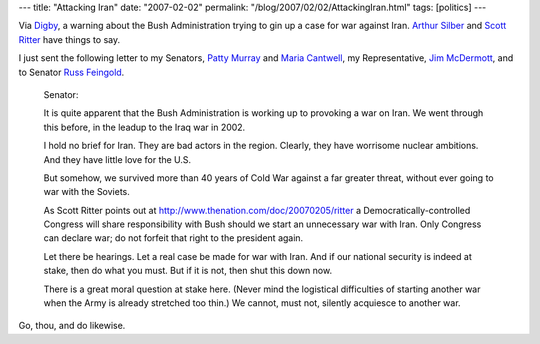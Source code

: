 ---
title: "Attacking Iran"
date: "2007-02-02"
permalink: "/blog/2007/02/02/AttackingIran.html"
tags: [politics]
---



.. image:: https://photos1.blogger.com/x/blogger/7710/90/400/57895/accidentalwar.jpg
    :alt: Attacking Iran

Via `Digby`_, a warning about the Bush Administration trying to gin up a
case for war against Iran.
`Arthur Silber`_ and `Scott Ritter`_ have things to say.

I just sent the following letter to my Senators,
`Patty Murray`_ and `Maria Cantwell`_,
my Representative, `Jim McDermott`_,
and to Senator `Russ Feingold`_.

    Senator:

    It is quite apparent that the Bush Administration is
    working up to provoking a war on Iran.
    We went through this before, in the leadup to the Iraq war in 2002.

    I hold no brief for Iran. They are bad actors in the region.
    Clearly, they have worrisome nuclear ambitions.
    And they have little love for the U.S.

    But somehow, we survived more than 40 years of Cold War against a
    far greater threat, without ever going to war with the Soviets.

    As Scott Ritter points out at
    http://www.thenation.com/doc/20070205/ritter
    a Democratically-controlled Congress will share responsibility
    with Bush should we start an unnecessary war with Iran.
    Only Congress can declare war;
    do not forfeit that right to the president again.

    Let there be hearings. Let a real case be made for war with Iran.
    And if our national security is indeed at stake, then do what you must.
    But if it is not, then shut this down now.

    There is a great moral question at stake here.
    (Never mind the logistical difficulties of starting another war
    when the Army is already stretched too thin.)
    We cannot, must not, silently acquiesce to another war.

Go, thou, and do likewise.


.. _Digby:
    http://digbysblog.blogspot.com/2007_02_01_digbysblog_archive.html#117030984348531361
.. _Arthur Silber:
    http://powerofnarrative.blogspot.com/2007/02/time-has-run-out-and-choice-is-yours.html
.. _Scott Ritter:
    http://www.thenation.com/doc/20070205/ritter
.. _Patty Murray:
    http://murray.senate.gov/email/index.cfm
.. _Maria Cantwell:
    http://cantwell.senate.gov/contact/index.cfm
.. _Jim McDermott:
    http://www.house.gov/mcdermott/contact.shtml
.. _Russ Feingold:
    http://feingold.senate.gov/contact_opinion.html

.. _permalink:
    /blog/2007/02/02/AttackingIran.html
